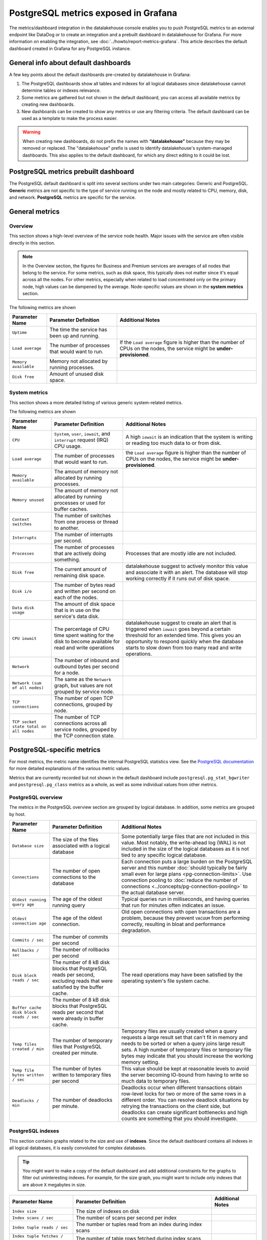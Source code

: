 PostgreSQL metrics exposed in Grafana
=====================================

The metrics/dashboard integration in the datalakehouse console enables you to push PostgreSQL metrics to an external endpoint like DataDog or to create an integration and a prebuilt dashboard in datalakehouse for Grafana. For more information on enabling the integration, see :doc:`../howto/report-metrics-grafana`. This article describes the default dashboard created in Grafana for any PostgreSQL instance.

General info about default dashboards
-------------------------------------

A few key points about the default dashboards pre-created by datalakehouse in Grafana:

1. The PostgreSQL dashboards show all tables and indexes for all logical databases since datalakehouse cannot determine tables or indexes relevance.
2. Some metrics are gathered but not shown in the default dashboard, you can access all available metrics by creating new dashboards.
3. New dashboards can be created to show any metrics or use any filtering criteria. The default dashboard can be used as a template to make the process easier.

.. Warning::
    When creating new dashboards, do not prefix the names with **“datalakehouse”** because they may be removed or replaced. The "datalakehouse" prefix is used to identify datalakehouse's system-managed dashboards. This also applies to the default dashboard, for which any direct editing to it could be lost.

PostgreSQL metrics prebuilt dashboard
-------------------------------------

The PostgreSQL default dashboard is split into several sections under two main categories: Generic and PostgreSQL. **Generic** metrics are not specific to the type of service running on the node and mostly related to CPU, memory, disk, and network. **PostgreSQL** metrics are specific for the service.

General metrics
---------------

Overview
""""""""

This section shows a high-level overview of the service node health. Major issues with the service are often visible directly in this section.

.. Note::
    In the Overview section, the figures for Business and Premium services are averages of all nodes that belong to the service. For some metrics, such as disk space, this typically does not matter since it's equal across all the nodes. For other metrics, especially when related to load concentrated only on the primary node, high values can be dampened by the average. Node-specific values are shown in the **system metrics** section.


.. image:: /images/products/postgresql/metrics-dashboard-overview.png
    :alt: Grafana Dashboard for PostgreSQL Overview Section

The following metrics are shown

.. list-table::
    :header-rows: 1

    * - Parameter Name
      - Parameter Definition
      - Additional Notes
    * - ``Uptime``
      - The time the service has been up and running.
      -
    * - ``Load average``
      - The number of processes that would want to run.
      - If the ``Load average`` figure is higher than the number of CPUs on the nodes, the service might be **under-provisioned**.
    * - ``Memory available``
      - Memory not allocated by running processes.
      -
    * - ``Disk free``
      - Amount of unused disk space.
      -


System metrics
""""""""""""""

This section shows a more detailed listing of various generic system-related metrics.


.. image:: /images/products/postgresql/metrics-dashboard-system.png
    :alt: Grafana Dashboard for PostgreSQL System Metrics Section

The following metrics are shown

.. list-table::
    :header-rows: 1

    * - Parameter Name
      - Parameter Definition
      - Additional Notes
    * - ``CPU``
      - ``System``, ``user``, ``iowait``, and ``interrupt`` request (IRQ) CPU usage.
      - A high ``iowait`` is an indication that the system is writing or reading too much data to or from disk.
    * - ``Load average``
      - The number of processes that would want to run.
      - the ``Load average`` figure is higher than the number of CPUs on the nodes, the service might be **under-provisioned**.
    * - ``Memory available``
      - The amount of memory not allocated by running processes.
      -
    * - ``Memory unused``
      - The amount of memory not allocated by running processes or used for buffer caches.
      -
    * - ``Context switches``
      - The number of switches from one process or thread to another.
      -
    * - ``Interrupts``
      - The number of interrupts per second.
      -
    * - ``Processes``
      - The number of processes that are actively doing something.
      - Processes that are mostly idle are not included.
    * - ``Disk free``
      - The current amount of remaining disk space.
      - datalakehouse suggest to actively monitor this value and associate it with an alert. The database will stop working correctly if it runs out of disk space.
    * - ``Disk i/o``
      - The number of bytes read and written per second on each of the nodes.
      -
    * - ``Data disk usage``
      - The amount of disk space that is in use on the service's data disk.
      -
    * - ``CPU iowait``
      - The percentage of CPU time spent waiting for the disk to become available for read and write operations
      - datalakehouse suggest to create an alert that is triggered when ``iowait`` goes beyond a certain threshold for an extended time. This gives you an opportunity to respond quickly when the database starts to slow down from too many read and write operations.
    * - ``Network``
      - The number of inbound and outbound bytes per second for a node.
      -
    * - ``Network (sum of all nodes)``
      - The same as the ``Network`` graph, but values are not grouped by service node.
      -
    * - ``TCP connections``
      - The number of open TCP connections, grouped by node.
      -
    * - ``TCP socket state total on all nodes``
      - The number of TCP connections across all service nodes, grouped by the TCP connection state.
      -

PostgreSQL-specific metrics
---------------------------

For most metrics, the metric name identifies the internal PostgreSQL statistics view. See the `PostgreSQL documentation <https://www.postgresql.org/docs/current/static/monitoring-stats.html>`_ for more detailed explanations of the various metric values.

Metrics that are currently recorded but not shown in the default dashboard include ``postgresql.pg_stat_bgwriter`` and ``postgresql.pg_class`` metrics as a whole, as well as some individual values from other metrics.

PostgreSQL overview
"""""""""""""""""""

The metrics in the PostgreSQL overview section are grouped by logical database. In addition, some metrics are grouped by host.


.. image:: /images/products/postgresql/metrics-dashboard-pg-overview.png
    :alt: Grafana Dashboard for PostgreSQL database Overview Section


.. list-table::
    :header-rows: 1

    * - Parameter Name
      - Parameter Definition
      - Additional Notes
    * - ``Database size``
      - The size of the files associated with a logical database
      - Some potentially large files that are not included in this value. Most notably, the write-ahead log (WAL) is not included in the size of the logical databases as it is not tied to any specific logical database.
    * - ``Connections``
      - The number of open connections to the database
      - Each connection puts a large burden on the PostgreSQL server and this number :doc:`should typically be fairly small even for large plans <pg-connection-limits>`. Use connection pooling to :doc:`reduce the number of connections <../concepts/pg-connection-pooling>` to the actual database server.
    * - ``Oldest running query age``
      - The age of the oldest running query
      - Typical queries run in milliseconds, and having queries that run for minutes often indicates an issue.
    * - ``Oldest connection age``
      - The age of the oldest connection.
      - Old open connections with open transactions are a problem, because they prevent ``VACUUM`` from performing correctly, resulting in bloat and performance degradation.
    * - ``Commits / sec``
      - The number of commits per second
      -
    * - ``Rollbacks / sec``
      - The number of rollbacks per second
      -
    * - ``Disk block reads / sec``
      - The number of 8 kB disk blocks that PostgreSQL reads per second, excluding reads that were satisfied by the buffer cache.
      - The read operations may have been satisfied by the operating system's file system cache.
    * - ``Buffer cache disk block reads / sec``
      - The number of 8 kB disk blocks that PostgreSQL reads per second that were already in buffer cache.
      -
    * - ``Temp files created / min``
      - The number of temporary files that PostgreSQL created per minute.
      - Temporary files are usually created when a query requests a large result set that can't fit in memory and needs to be sorted or when a query joins large result sets. A high number of temporary files or temporary file bytes may indicate that you should increase the working memory setting.
    * - ``Temp file bytes written / sec``
      - The number of bytes written to temporary files per second
      - This value should be kept at reasonable levels to avoid the server becoming IO-bound from having to write so much data to temporary files.
    * - ``Deadlocks / min``
      - The number of deadlocks per minute.
      - Deadlocks occur when different transactions obtain row-level locks for two or more of the same rows in a different order. You can resolve deadlock situations by retrying the transactions on the client side, but deadlocks can create significant bottlenecks and high counts are something that you should investigate.

PostgreSQL indexes
""""""""""""""""""

This section contains graphs related to the size and use of **indexes**. Since the default dashboard contains all indexes in all logical databases, it is easily convoluted for complex databases.

.. Tip::
    You might want to make a copy of the default dashboard and add additional constraints for the graphs to filter out uninteresting indexes. For example, for the size graph, you might want to include only indexes that are above ``X`` megabytes in size.


.. image:: /images/products/postgresql/metrics-dashboard-pg-indexes.png
    :alt: Grafana Dashboard for PostgreSQL database Indexes Section


.. list-table::
    :header-rows: 1

    * - Parameter Name
      - Parameter Definition
      - Additional Notes
    * - ``Index size``
      - The size of indexes on disk
      -
    * - ``Index scans / sec``
      - The number of scans per second per index
      -
    * - ``Index tuple reads / sec``
      - The number or tuples read from an index during index scans
      -
    * - ``Index tuple fetches / sec``
      - The number of table rows fetched during index scans
      -

Tables
------

This section contains graphs related to the size and use of **tables**. As with indexes, the graph will be convoluted for complex databases, and you may want to make a copy of the dashboard to add additional filters that exclude uninteresting tables.

.. image:: /images/products/postgresql/metrics-dashboard-pg-tables.png
    :alt: Grafana Dashboard for PostgreSQL database Indexes Section

.. list-table::
    :header-rows: 1

    * - Parameter Name
      - Parameter Definition
      - Additional Notes
    * - ``Table size``
      - The size of tables, excluding indexes and `TOAST data <https://www.postgresql.org/docs/current/storage-toast.html>`_
      -
    * - ``Table size total``
      - The total size of tables, including indexes and `TOAST data <https://www.postgresql.org/docs/current/storage-toast.html>`_
      -
    * - ``Table seq scans / sec``
      - The number of sequential scans per table per second
      - For small tables, sequential scans may be the best way of accessing the table data and having a lot of sequential scans may be normal, but for larger tables, sequential scans should be very rare.
    * - ``Table tuple inserts / sec``
      - The number of tuples inserted per second
      -
    * - ``Table tuple updates / sec``
      - The number of tuples updated per second
      -
    * - ``Table tuple deletions / sec``
      - The number of tuples deleted per second
      -
    * - ``Table dead tuples``
      - The number of rows that have become un-referenced due to an update or deletion for the same row, and uncommitted transactions older than the update or delete operation are no longer running. The rows will be marked reusable during the next ``VACUUM``.
      - High values here may indicate that vacuuming is not aggressive enough. Consider adjusting its configuration to make it run more often, because frequent vacuums reduce table bloat and make the system work better. The ``n_live_tup`` value is available and can be used to create graphs that show tables with high ratios of dead and live tuples.
    * - ``Table modifications since analyze``
      - The number of inserts, updates, or deletions since the last ``ANALYZE`` operation
      - A high number for this parameter means that the query planner may end up creating bad query plans because it is operating on obsolete data. Vacuuming also performs ``ANALYZE``, and you may want to adjust your vacuum settings if you see slow queries and high table modification counts for the related tables.

PostgreSQL vacuum and analyse
"""""""""""""""""""""""""""""

This section contains graphs related to **vacuum** and **analyze** operations. The graphs are grouped by table and, for complex databases, you probably want to add additional filter criteria to only show results where values are outside the expected range.


.. image:: /images/products/postgresql/metrics-dashboard-pg-vacuum.png
    :alt: Grafana Dashboard for PostgreSQL database Vacuum and Analyse Section

.. list-table::
    :header-rows: 1

    * - Parameter Name
      - Parameter Definition
      - Additional Notes
    * - ``Last vacuum age``
      - Time since the last manual vacuum operation for a table
      -
    * - ``Last autovacuum age``
      - Time since the last automatic vacuum operation for a table
      -
    * - ``Last analyze age``
      - Time since the last manual analyze operation for a table
      -
    * - ``Last autoanalyze age``
      - Time since last automatic analyze operation for a table
      -
    * - ``Maint ops / min``
      - The number of vacuum and analyze operations per table, per minute
      -

PostgreSQL miscellaneous
""""""""""""""""""""""""

This section contains PostgreSQL metrics graphs that are not covered by the previous sections.


.. image:: /images/products/postgresql/metrics-dashboard-pg-miscellaneous.png
    :alt: Grafana Dashboard for PostgreSQL database Miscellaneous Section

.. list-table::
    :header-rows: 1

    * - Parameter Name
      - Parameter Definition
      - Additional Notes
    * - ``Xact replay lag``
      - The replication lag between primary and standby nodes
      -
    * - ``Replication bytes diff``
      - The replication lag in bytes. This is the total diff across all replication clients.
      - To differentiate between different standby nodes, you can additionally group by the ``client_addr`` tag. This graph shows a difference based on ``write_lsn``; ``flush_lsn`` is also available.
    * - ``Unfrozen transactions``
      - The number of transactions that have not been frozen as well as the freeze limit
      - In very busy systems, the number of transactions that have not been frozen by vacuum operations may rise rapidly and you should monitor this value to ensure the freeze limit is not reached. Reaching the limit causes the system to stop working. If the ``txns`` values get close to the freeze limit, vacuum settings need to be made more aggressive, and you must resolve any problems that prevent vacuum operations from completing, such as long-running open transactions.
